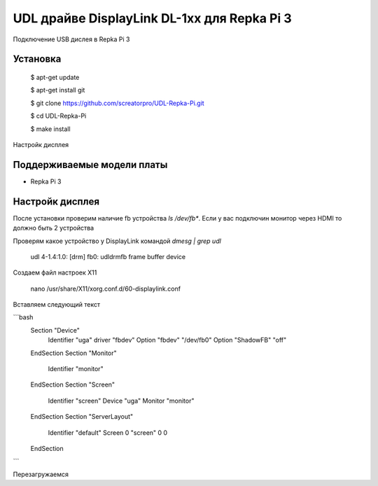 UDL драйве DisplayLink DL-1xx для Repka Pi 3
========


Подключение USB дислея в Repka Pi 3


Установка
----------

  $ apt-get update

  $ apt-get install git

  $ git clone https://github.com/screatorpro/UDL-Repka-Pi.git

  $ cd UDL-Repka-Pi

  $ make install


Настройк дисплея


Поддерживаемые модели платы
----------

* Repka Pi 3



Настройк дисплея
----------

После установки проверим наличие fb устройства `ls /dev/fb*`. Если у вас подключин монитор через HDMI то должно быть 2 устройства

Проверям какое устройство у DisplayLink командой `dmesg | grep udl`

  udl 4-1.4:1.0: [drm] fb0: udldrmfb frame buffer device

Создаем файл настроек X11

    nano /usr/share/X11/xorg.conf.d/60-displaylink.conf

Вставляем следующий текст

```bash
    Section "Device"
      Identifier "uga"
      driver "fbdev" 
      Option "fbdev" "/dev/fb0" 
      Option "ShadowFB" "off"
    EndSection 
    Section "Monitor" 
      Identifier "monitor" 
    EndSection 
    Section "Screen" 
      Identifier "screen" 
      Device "uga" 
      Monitor "monitor" 
    EndSection 
    Section "ServerLayout" 
      Identifier "default" 
      Screen 0 "screen" 0 0 
    EndSection
```

Перезагружаемся